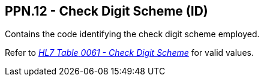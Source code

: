 == PPN.12 - Check Digit Scheme (ID)

[datatype-definition]
Contains the code identifying the check digit scheme employed.

Refer to file:///E:\V2\v2.9%20final%20Nov%20from%20Frank\V29_CH02C_Tables.docx#HL70061[_HL7 Table_ _0061 - Check Digit Scheme_] for valid values.

